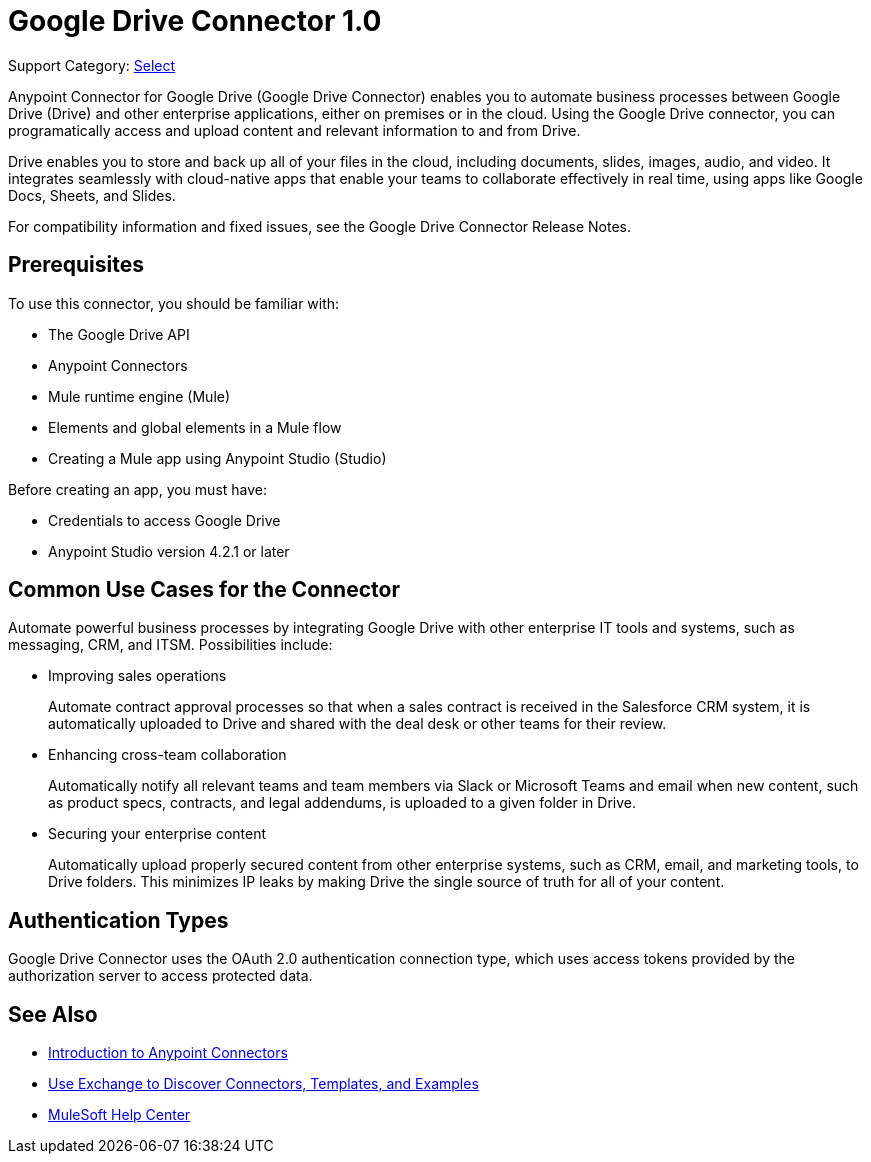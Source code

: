 = Google Drive Connector 1.0

Support Category: https://www.mulesoft.com/legal/versioning-back-support-policy#anypoint-connectors[Select]

Anypoint Connector for Google Drive (Google Drive Connector) enables you to automate business processes between Google Drive (Drive) and other enterprise applications, either on premises or in the cloud. Using the Google Drive connector, you can programatically access and upload content and relevant information to and from Drive.

Drive enables you to store and back up all of your files in the cloud, including documents, slides, images, audio, and video. It integrates seamlessly with cloud-native apps that enable your teams to collaborate effectively in real time, using apps like Google Docs, Sheets, and Slides.
 
For compatibility information and fixed issues, see the Google Drive Connector Release Notes.

== Prerequisites

To use this connector, you should be familiar with:

* The Google Drive API
* Anypoint Connectors
* Mule runtime engine (Mule)
* Elements and global elements in a Mule flow
* Creating a Mule app using Anypoint Studio (Studio)

Before creating an app, you must have:

* Credentials to access Google Drive
* Anypoint Studio version 4.2.1 or later

== Common Use Cases for the Connector

Automate powerful business processes by integrating Google Drive with other enterprise IT tools and systems, such as messaging, CRM, and ITSM. Possibilities include:

* Improving sales operations 
+
Automate contract approval processes so that when a sales contract is received in the Salesforce CRM system, it is automatically uploaded to Drive and shared with the deal desk or other teams for their review. 
* Enhancing cross-team collaboration 
+
Automatically notify all relevant teams and team members via Slack or Microsoft Teams and email when new content, such as product specs, contracts, and legal addendums, is uploaded to a given folder in Drive.
* Securing your enterprise content 
+
Automatically upload properly secured content from other enterprise systems, such as CRM, email, and marketing tools, to Drive folders. This minimizes IP leaks by making Drive the single source of truth for all of your content.

== Authentication Types

Google Drive Connector uses the OAuth 2.0 authentication connection type, which uses access tokens provided by the authorization server to access protected data.

== See Also

* xref:connectors::introduction/introduction-to-anypoint-connectors.adoc[Introduction to Anypoint Connectors]
* xref:connectors::introduction/intro-use-exchange.adoc[Use Exchange to Discover Connectors, Templates, and Examples]
* https://help.mulesoft.com[MuleSoft Help Center]

